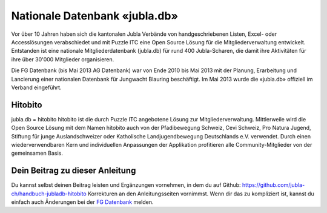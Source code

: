 Nationale Datenbank «jubla.db»
===========================

Vor über 10 Jahren haben sich die kantonalen Jubla Verbände von handgeschriebenen Listen, Excel- oder Accesslösungen verabschiedet und mit Puzzle ITC eine Open Source Lösung für die Mitgliederverwaltung entwickelt. Entstanden ist eine nationale Mitgliederdatenbank (jubla.db) für rund 400 Jubla-Scharen, die damit ihre Aktivitäten für ihre über 30'000 Mitglieder organisieren. 

Die FG Datenbank (bis Mai 2013 AG Datenbank) war von Ende 2010 bis Mai 2013 mit der Planung, Erarbeitung und Lancierung einer nationalen Datenbank für Jungwacht Blauring beschäftigt. Im Mai 2013 wurde die «jubla.db» offiziell im Verband eingeführt. 

Hitobito
-----------------

jubla.db = hitobito
hitobito ist die durch Puzzle ITC angebotene Lösung zur Mitgliederverwaltung. Mittlerweile wird die Open Source Lösung mit dem Namen hitobito auch von der Pfadibewegung Schweiz, Cevi Schweiz, Pro Natura Jugend, Stiftung für junge Auslandschweizer oder Katholische Landjugendbewegung Deutschlands e.V. verwendet. Durch einen wiederverwendbaren Kern und individuellen Anpassungen der Applikation profitieren alle Community-Mitglieder von der gemeinsamen Basis.

.. image:: ./media/image1.png

Dein Beitrag zu dieser Anleitung
-----------------

Du kannst selbst deinen Beitrag leisten und Ergänzungen vornehmen, in dem du auf Github: https://github.com/jubla-ch/handbuch-jubladb-hitobito Korrekturen an den Anleitungsseiten vornimmst. Wenn dir das zu kompliziert ist, kannst du einfach auch Änderungen bei der `FG Datenbank <https://jubla.atlassian.net/l/cp/weJhwRmi>`_ melden.

